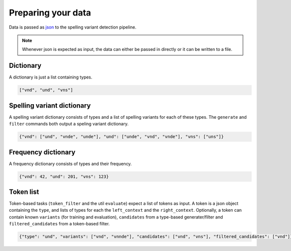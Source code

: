 .. _input:

Preparing your data
===================

Data is passed as `json <https://json.org>`_ to the spelling variant detection
pipeline.

.. _json_note:
.. note::
   Whenever json is expected as input, the data can either be passed in
   directly or it can be written to a file. 
 

.. _dictionary:

Dictionary
----------

A dictionary is just a list containing types.

.. code-block:: json

   ["vnd", "und", "vns"]

.. _spellvar_dictionary:

Spelling variant dictionary
---------------------------

A spelling variant dictionary consists of types and a list of spelling variants
for each of these types. The ``generate`` and ``filter`` commands both output a
speling variant dictionary.

.. code-block:: json

   {"vnd": ["und", "vnde", "unde"], "und": ["unde", "vnd", "vnde"], "vns": ["uns"]}


Frequency dictionary
--------------------

A frequency dictionary consists of types and their frequency.

.. code-block:: json

   {"vnd": 42, "und": 201, "vns": 123}


Token list
----------

Token-based tasks (``token_filter`` and the util ``evaluate``) expect a list of
tokens as input. A token is a json object containing the ``type``, and lists of
types for each the ``left_context`` and the ``right_context``. Optionally, a
token can contain known ``variants`` (for training and evaluation),
``candidates`` from a type-based generater/filter and ``filtered_candidates``
from a token-based filter.

.. code-block:: json

    {"type": "und", "variants": ["vnd", "vnnde"], "candidates": ["vnd", "vns"], "filtered_candidates": ["vnd"]}
